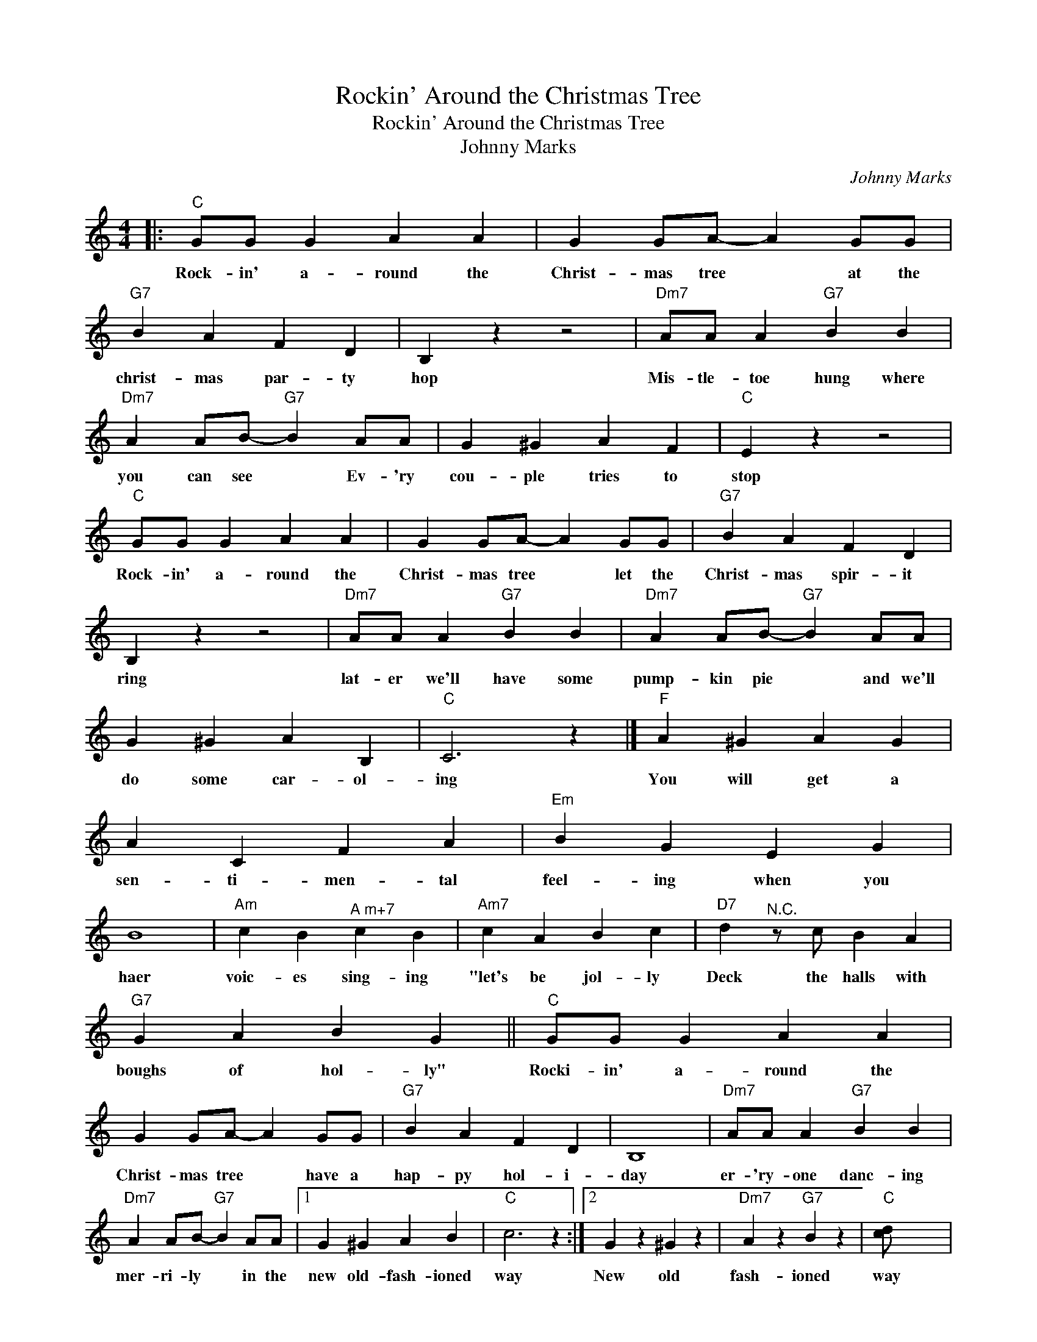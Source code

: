 X:1
T:Rockin' Around the Christmas Tree
T:Rockin' Around the Christmas Tree
T:Johnny Marks
C:Johnny Marks
Z:Public Domain
L:1/4
M:4/4
K:C
V:1 treble 
%%MIDI program 40
V:1
|:"C" G/G/ G A A | G G/A/- A G/G/ |"G7" B A F D | B, z z2 |"Dm7" A/A/ A"G7" B B | %5
w: Rock- in' a- round the|Christ- mas tree * at the|christ- mas par- ty|hop|Mis- tle- toe hung where|
"Dm7" A A/B/-"G7" B A/A/ | G ^G A F |"C" E z z2 |"C" G/G/ G A A | G G/A/- A G/G/ |"G7" B A F D | %11
w: you can see * Ev- 'ry|cou- ple tries to|stop|Rock- in' a- round the|Christ- mas tree * let the|Christ- mas spir- it|
 B, z z2 |"Dm7" A/A/ A"G7" B B |"Dm7" A A/B/-"G7" B A/A/ | G ^G A B, |"C" C3 z |]"F" A ^G A G | %17
w: ring|lat- er we'll have some|pump- kin pie * and we'll|do some car- ol-|ing|You will get a|
 A C F A |"Em" B G E G | B4 |"Am" c B"^A m+7" c B |"Am7" c A B c |"D7" d"^N.C." z/ c/ B A | %23
w: sen- ti- men- tal|feel- ing when you|haer|voic- es sing- ing|"let's be jol- ly|Deck the halls with|
"G7" G A B G ||"C" G/G/ G A A | G G/A/- A G/G/ |"G7" B A F D | B,4 |"Dm7" A/A/ A"G7" B B | %29
w: boughs of hol- ly"|Rocki- in' a- round the|Christ- mas tree * have a|hap- py hol- i-|day|er- 'ry- one danc- ing|
"Dm7" A A/B/-"G7" B A/A/ |1 G ^G A B |"C" c3 z :|2 G z ^G z |"Dm7" A z"G7" B z |"C" [c-d]/ x7/2 | %35
w: mer- ri- ly * in the|new old- fash- ioned|way|New old|fash- ioned|way|
 c4- | c4 || !^!c' z z2 |] %38
w: |||

